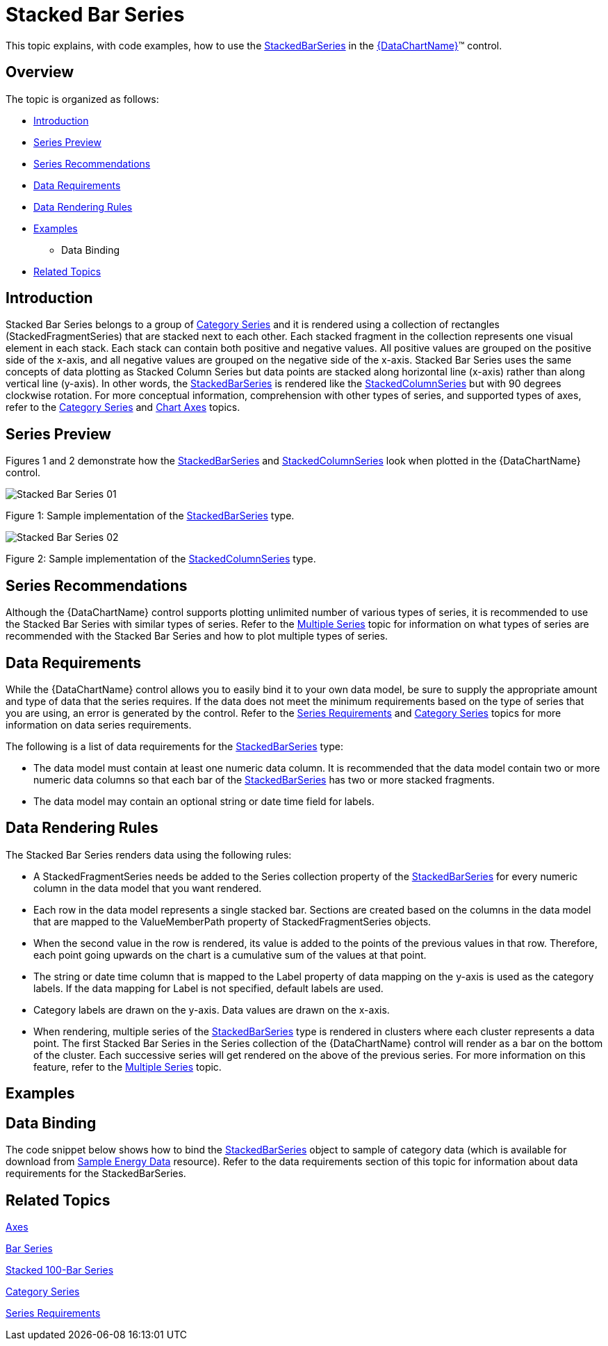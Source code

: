 ﻿////
|metadata|
{
    "name": "datachart-category-stacked-bar-series",
    "controlName": ["{DataChartName}"],
    "tags": ["Charting","Data Presentation","Getting Started","How Do I"],
    "guid": "8887a122-0a27-49ba-a3e4-e8cfb872b755",
    "buildFlags": ["WINFORMS","wpf,win-universal","ANDROID"],
    "createdOn": "2014-06-05T19:39:00.41128Z"
}
|metadata|
////

= Stacked Bar Series

This topic explains, with code examples, how to use the link:{DataChartLink}.stackedbarseries.html[StackedBarSeries] in the link:{DataChartLink}.{DataChartName}.html[{DataChartName}]™ control.

== Overview

The topic is organized as follows:

* <<Introduction,Introduction>>
* <<SeriesPreview,Series Preview>>
* <<SeriesRecommendations,Series Recommendations>>
* <<DataRequirements,Data Requirements>>
* <<DataRenderingRules,Data Rendering Rules>>
* <<Examples,Examples>>

** Data Binding

* <<RelatedTopics,Related Topics>>

== Introduction

Stacked Bar Series belongs to a group of link:datachart-category-series-overview.html[Category Series] and it is rendered using a collection of rectangles (StackedFragmentSeries) that are stacked next to each other. Each stacked fragment in the collection represents one visual element in each stack. Each stack can contain both positive and negative values. All positive values are grouped on the positive side of the x-axis, and all negative values are grouped on the negative side of the x-axis. Stacked Bar Series uses the same concepts of data plotting as Stacked Column Series but data points are stacked along horizontal line (x-axis) rather than along vertical line (y-axis). In other words, the link:{DataChartLink}.stackedbarseries.html[StackedBarSeries] is rendered like the link:{DataChartLink}.stackedcolumnseries.html[StackedColumnSeries] but with 90 degrees clockwise rotation. For more conceptual information, comprehension with other types of series, and supported types of axes, refer to the link:datachart-category-series-overview.html[Category Series] and link:datachart-axes.html[Chart Axes] topics.

== Series Preview

Figures 1 and 2 demonstrate how the link:{DataChartLink}.stackedbarseries.html[StackedBarSeries] and link:{DataChartLink}.stackedcolumnseries.html[StackedColumnSeries] look when plotted in the {DataChartName} control.

image::images/Stacked_Bar_Series__01.png[]

Figure 1: Sample implementation of the link:{DataChartLink}.stackedbarseries.html[StackedBarSeries] type.

image::images/Stacked_Bar_Series__02.png[]

Figure 2: Sample implementation of the link:{DataChartLink}.stackedcolumnseries.html[StackedColumnSeries] type.

== Series Recommendations

Although the {DataChartName} control supports plotting unlimited number of various types of series, it is recommended to use the Stacked Bar Series with similar types of series. Refer to the link:datachart-multiple-series.html[Multiple Series] topic for information on what types of series are recommended with the Stacked Bar Series and how to plot multiple types of series.

== Data Requirements

While the {DataChartName} control allows you to easily bind it to your own data model, be sure to supply the appropriate amount and type of data that the series requires. If the data does not meet the minimum requirements based on the type of series that you are using, an error is generated by the control. Refer to the link:datachart-series-requirements.html[Series Requirements] and link:datachart-category-series-overview.html[Category Series] topics for more information on data series requirements.

The following is a list of data requirements for the link:{DataChartLink}.stackedbarseries.html[StackedBarSeries] type:

* The data model must contain at least one numeric data column. It is recommended that the data model contain two or more numeric data columns so that each bar of the link:{DataChartLink}.stackedbarseries.html[StackedBarSeries] has two or more stacked fragments.
* The data model may contain an optional string or date time field for labels.

== Data Rendering Rules

The Stacked Bar Series renders data using the following rules:

* A StackedFragmentSeries needs be added to the Series collection property of the link:{DataChartLink}.stackedbarseries.html[StackedBarSeries] for every numeric column in the data model that you want rendered.
* Each row in the data model represents a single stacked bar. Sections are created based on the columns in the data model that are mapped to the ValueMemberPath property of StackedFragmentSeries objects.
* When the second value in the row is rendered, its value is added to the points of the previous values in that row. Therefore, each point going upwards on the chart is a cumulative sum of the values at that point.
* The string or date time column that is mapped to the Label property of data mapping on the y-axis is used as the category labels. If the data mapping for Label is not specified, default labels are used.
* Category labels are drawn on the y-axis. Data values are drawn on the x-axis.
* When rendering, multiple series of the link:{DataChartLink}.stackedbarseries.html[StackedBarSeries] type is rendered in clusters where each cluster represents a data point. The first Stacked Bar Series in the Series collection of the {DataChartName} control will render as a bar on the bottom of the cluster. Each successive series will get rendered on the above of the previous series. For more information on this feature, refer to the link:datachart-multiple-series.html[Multiple Series] topic.

== Examples

== Data Binding

The code snippet below shows how to bind the link:{DataChartLink}.stackedbarseries.html[StackedBarSeries] object to sample of category data (which is available for download from link:resources-sample-energy-data.html[Sample Energy Data] resource). Refer to the data requirements section of this topic for information about data requirements for the StackedBarSeries.

ifdef::sl,wpf,win-universal[]

*In XAML:*

----
xmlns:local="clr-namespace:[DATA_MODEL_NAMESPACE]"
----

endif::sl,wpf,win-universal[]

ifdef::sl,wpf,win-universal[]

*In XAML:*

----
<ig:{DataChartName} x:Name="DataChart" >
    <ig:{DataChartName}.Resources>
        <local:EnergyProductionDataSample x:Key="energyProdData" />
    </ig:{DataChartName}.Resources>
    <ig:{DataChartName}.Axes>
        <ig:NumericXAxis x:Name="XAxis" MinimumValue="0" Interval="400" Label="{}{} TWh" />
        <ig:CategoryYAxis x:Name="YAxis" ItemsSource="{StaticResource energyProdData}" Label="{}{Country}" />
    </ig:{DataChartName}.Axes>
    <ig:{DataChartName}.Series>
    <!-- ========================================================================== -->
        <ig:StackedBarSeries XAxis="{Binding ElementName=XAxis}" 
                             YAxis="{Binding ElementName=YAxis}" 
                             ItemsSource="{StaticResource energyProdData}">
            <ig:StackedBarSeries.Series>
                <ig:StackedFragmentSeries ValueMemberPath="Coal" Title="Coal" />
                <ig:StackedFragmentSeries ValueMemberPath="Hydro" Title="Hydro" />
                <ig:StackedFragmentSeries ValueMemberPath="Nuclear" Title="Nuclear" />
                <ig:StackedFragmentSeries ValueMemberPath="Gas" Title="Gas" />
                <ig:StackedFragmentSeries ValueMemberPath="Oil" Title="Oil" />
            </ig:StackedBarSeries.Series>
        </ig:StackedBarSeries>
    </ig:{DataChartName}.Series>
    <!-- ========================================================================== -->
</ig:{DataChartName}>
----

endif::sl,wpf,win-universal[]

ifdef::sl,wpf,win-forms,win-universal[]

*In Visual Basic:*

[source]
----
Dim dataSample As New EnergyProductionDataSample()
Dim xAxis As New NumericXAxis()
Dim yAxis As New CategoryYAxis()
xAxis.DataSource = dataSample
xAxis.Label = "Country"
xAxis.ItemsSource = dataSample
xAxis.Label = "{Country}"
Me.DataChart.Axes.Add(xAxis)
Me.DataChart.Axes.Add(yAxis)
‘ create a stack fragment for each numeric column in your data
Dim seriesFragment As New StackedFragmentSeries()
seriesFragment.ValueMemberPath = "Coal"
seriesFragment.Title = "Coal"
...
Dim series As New StackedBarSeries()
series.ItemsSource = dataSample
series.DataSource = dataSample
series.XAxis = xAxis
series.YAxis = yAxis
‘ add all stack fragments to the series
series.Series.Add(seriesFragment)
...
Me.DataChart.Series.Add(series)
----

endif::sl,wpf,win-forms,win-universal[]

ifdef::sl,wpf,win-forms,win-universal[]

*In C#:*

[source]
----
var dataSample = new EnergyProductionDataSample(); 
NumericXAxis xAxis = new NumericXAxis();
CategoryYAxis yAxis = new CategoryYAxis();
xAxis.DataSource = dataSample;
xAxis.Label = "Country";
xAxis.ItemsSource = dataSample;
xAxis.Label = "{Country}";
this.DataChart.Axes.Add(xAxis);
this.DataChart.Axes.Add(yAxis);
// create a stack fragment for each numeric column in your data
StackedFragmentSeries seriesFragment = new StackedFragmentSeries();
seriesFragment.ValueMemberPath = "Coal";
seriesFragment.Title = "Coal";
...
StackedBarSeries series = new StackedBarSeries();
series.ItemsSource = dataSample;
series.DataSource = dataSample;
series.XAxis = xAxis;
series.YAxis = yAxis;
// add all stack fragments to the series
series.Series.Add(seriesFragment);
...
this.DataChart.Series.Add(series);
----

endif::sl,wpf,win-forms,win-universal[]

ifdef::android[]

*In Java:*

[source,js]
----
EnergyProductionDataSample data = new EnergyProductionDataSample();
DataChartView chart = new DataChartView(rootView.getContext());
NumericXAxis xAxis = new NumericXAxis();
CategoryYAxis yAxis = new CategoryYAxis();
yAxis.setDataSource(data);
yAxis.setLabel("Country");
// create a stack fragment for each numeric column in your data
StackedFragmentSeries seriesFragment = new StackedFragmentSeries();
seriesFragment.setValueMemberPath("Coal");
seriesFragment.setTitle("Coal");
//...
StackedBarSeries series = new StackedBarSeries();
series.setDataSource(data);
series.setXAxis(xAxis);
series.setYAxis(yAxis);
//add all stack fragments to the series
series.addSeries(seriesFragment);
chart.addAxis(xAxis);
chart.addAxis(yAxis);
chart.addSeries(series);
----

endif::android[]

== Related Topics

link:datachart-axes.html[Axes]

link:datachart-category-bar-series.html[Bar Series]

link:datachart-category-stacked-100-bar-series.html[Stacked 100-Bar Series]

link:datachart-category-series-overview.html[Category Series]

link:datachart-series-requirements.html[Series Requirements]